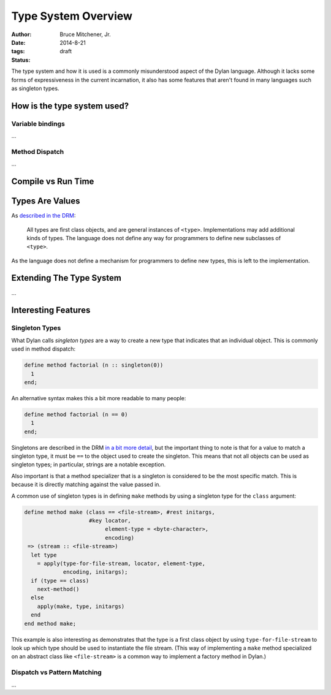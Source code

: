 Type System Overview
####################

:author: Bruce Mitchener, Jr.
:date: 2014-8-21
:tags:
:status: draft

The type system and how it is used is a commonly misunderstood aspect
of the Dylan language. Although it lacks some forms of expressiveness
in the current incarnation, it also has some features that aren't
found in many languages such as singleton types.

How is the type system used?
============================

Variable bindings
-----------------

...

Method Dispatch
---------------

...

Compile vs Run Time
===================

Types Are Values
================

As `described in the DRM`_:

    All types are first class objects, and are general instances of ``<type>``.
    Implementations may add additional kinds of types. The language does
    not define any way for programmers to define new subclasses of ``<type>``.

As the language does not define a mechanism for programmers to define new
types, this is left to the implementation.


Extending The Type System
=========================

...

Interesting Features
====================

Singleton Types
---------------

What Dylan calls *singleton types* are a way to create a new type that indicates
that an individual object. This is commonly used in method dispatch:

.. code-block:: dylan

  define method factorial (n :: singleton(0))
    1
  end;

An alternative syntax makes this a bit more readable to many people:

.. code-block:: dylan

  define method factorial (n == 0)
    1
  end;

Singletons are described in the DRM `in a bit more detail`_, but the
important thing to note is that for a value to match a singleton type,
it must be ``==`` to the object used to create the singleton. This means
that not all objects can be used as singleton types; in particular,
strings are a notable exception.

Also important is that a method specializer that is a singleton is
considered to be the most specific match. This is because it is
directly matching against the value passed in.

A common use of singleton types is in defining ``make`` methods by using
a singleton type for the ``class`` argument:

.. code-block:: dylan

  define method make (class == <file-stream>, #rest initargs,
                      #key locator,
                           element-type = <byte-character>,
                           encoding)
   => (stream :: <file-stream>)
    let type
      = apply(type-for-file-stream, locator, element-type,
              encoding, initargs);
    if (type == class)
      next-method()
    else
      apply(make, type, initargs)
    end
  end method make;

This example is also interesting as demonstrates that the type is a first
class object by using ``type-for-file-stream`` to look up which type
should be used to instantiate the file stream. (This way of implementing
a ``make`` method specialized on an abstract class like ``<file-stream>``
is a common way to implement a factory method in Dylan.)

Dispatch vs Pattern Matching
----------------------------

...

.. _described in the DRM: http://opendylan.org/books/drm/Types_and_Classes_Overview
.. _in a bit more detail: http://opendylan.org/books/drm/Singletons
